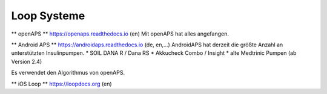 Loop Systeme
==============

** openAPS **
https://openaps.readthedocs.io (en)
Mit openAPS hat alles angefangen.


** Android APS **
https://androidaps.readthedocs.io (de, en,...)
AndroidAPS hat derzeit die größte Anzahl an unterstützten Insulinpumpen.
* SOIL DANA R / Dana RS
* Akkucheck Combo / Insight
* alte Medtrinic Pumpen (ab Version 2.4)

Es verwendet den Algorithmus von openAPS.


** iOS Loop **
https://loopdocs.org (en)